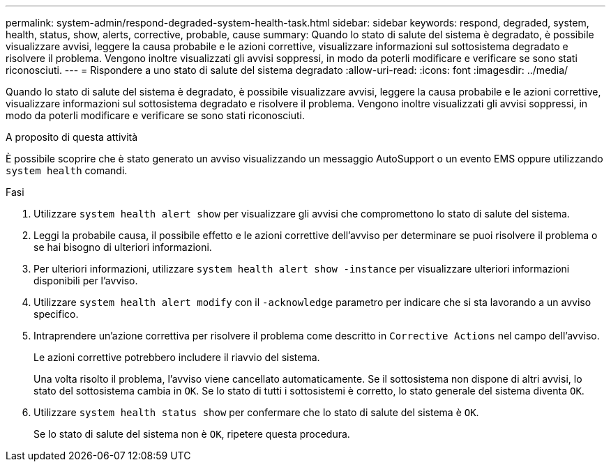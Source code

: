 ---
permalink: system-admin/respond-degraded-system-health-task.html 
sidebar: sidebar 
keywords: respond, degraded, system, health, status, show, alerts, corrective, probable, cause 
summary: Quando lo stato di salute del sistema è degradato, è possibile visualizzare avvisi, leggere la causa probabile e le azioni correttive, visualizzare informazioni sul sottosistema degradato e risolvere il problema. Vengono inoltre visualizzati gli avvisi soppressi, in modo da poterli modificare e verificare se sono stati riconosciuti. 
---
= Rispondere a uno stato di salute del sistema degradato
:allow-uri-read: 
:icons: font
:imagesdir: ../media/


[role="lead"]
Quando lo stato di salute del sistema è degradato, è possibile visualizzare avvisi, leggere la causa probabile e le azioni correttive, visualizzare informazioni sul sottosistema degradato e risolvere il problema. Vengono inoltre visualizzati gli avvisi soppressi, in modo da poterli modificare e verificare se sono stati riconosciuti.

.A proposito di questa attività
È possibile scoprire che è stato generato un avviso visualizzando un messaggio AutoSupport o un evento EMS oppure utilizzando `system health` comandi.

.Fasi
. Utilizzare `system health alert show` per visualizzare gli avvisi che compromettono lo stato di salute del sistema.
. Leggi la probabile causa, il possibile effetto e le azioni correttive dell'avviso per determinare se puoi risolvere il problema o se hai bisogno di ulteriori informazioni.
. Per ulteriori informazioni, utilizzare `system health alert show -instance` per visualizzare ulteriori informazioni disponibili per l'avviso.
. Utilizzare `system health alert modify` con il `-acknowledge` parametro per indicare che si sta lavorando a un avviso specifico.
. Intraprendere un'azione correttiva per risolvere il problema come descritto in `Corrective Actions` nel campo dell'avviso.
+
Le azioni correttive potrebbero includere il riavvio del sistema.

+
Una volta risolto il problema, l'avviso viene cancellato automaticamente. Se il sottosistema non dispone di altri avvisi, lo stato del sottosistema cambia in `OK`. Se lo stato di tutti i sottosistemi è corretto, lo stato generale del sistema diventa `OK`.

. Utilizzare `system health status show` per confermare che lo stato di salute del sistema è `OK`.
+
Se lo stato di salute del sistema non è `OK`, ripetere questa procedura.


